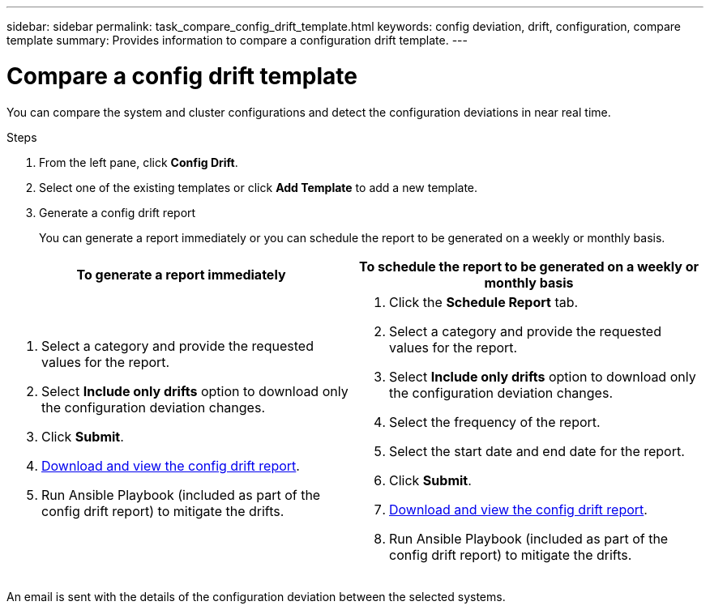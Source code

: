 ---
sidebar: sidebar
permalink: task_compare_config_drift_template.html
keywords: config deviation, drift, configuration, compare template
summary: Provides information to compare a configuration drift template.
---

= Compare a config drift template
:toc: macro
:toclevels: 1
:hardbreaks:
:nofooter:
:icons: font
:linkattrs:
:imagesdir: ./media/

[.lead]
You can compare the system and cluster configurations and detect the configuration deviations in near real time.

.Steps
. From the left pane, click *Config Drift*.
. Select one of the existing templates or click *Add Template* to add a new template.
. Generate a config drift report
+
You can generate a report immediately or you can schedule the report to be generated on a weekly or monthly basis.

[cols=2*,options="header", cols="50,50"]
|===
| To generate a report immediately
| To schedule the report to be generated on a weekly or monthly basis
a|
. Select a category and provide the requested values for the report.
. Select *Include only drifts* option to download only the configuration deviation changes.
. Click *Submit*.
. link:task_generate_reports.html[Download and view the config drift report].
. Run Ansible Playbook (included as part of the config drift report) to mitigate the drifts.
a|
. Click the *Schedule Report* tab.
. Select a category and provide the requested values for the report.
. Select *Include only drifts* option to download only the configuration deviation changes.
. Select the frequency of the report.
. Select the start date and end date for the report.
. Click *Submit*.
. link:task_generate_reports.html[Download and view the config drift report].
. Run Ansible Playbook (included as part of the config drift report) to mitigate the drifts.
|===
An email is sent with the details of the configuration deviation between the selected systems.
